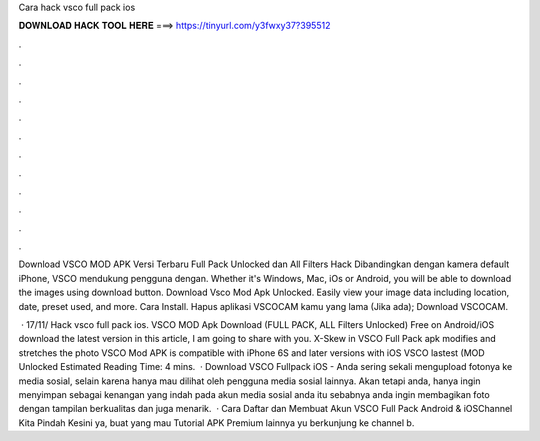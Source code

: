 Cara hack vsco full pack ios



𝐃𝐎𝐖𝐍𝐋𝐎𝐀𝐃 𝐇𝐀𝐂𝐊 𝐓𝐎𝐎𝐋 𝐇𝐄𝐑𝐄 ===> https://tinyurl.com/y3fwxy37?395512



.



.



.



.



.



.



.



.



.



.



.



.

Download VSCO MOD APK Versi Terbaru Full Pack Unlocked dan All Filters Hack Dibandingkan dengan kamera default iPhone, VSCO mendukung pengguna dengan. Whether it's Windows, Mac, iOs or Android, you will be able to download the images using download button. Download Vsco Mod Apk Unlocked. Easily view your image data including location, date, preset used, and more. Cara Install. Hapus aplikasi VSCOCAM kamu yang lama (Jika ada); Download VSCOCAM.

 · 17/11/ Hack vsco full pack ios. VSCO MOD Apk Download (FULL PACK, ALL Filters Unlocked) Free on Android/iOS download the latest version in this article, I am going to share with you. X-Skew in VSCO Full Pack apk modifies and stretches the photo VSCO Mod APK is compatible with iPhone 6S and later versions with iOS VSCO lastest (MOD Unlocked Estimated Reading Time: 4 mins.  · Download VSCO Fullpack iOS - Anda sering sekali mengupload fotonya ke media sosial, selain karena hanya mau dilihat oleh pengguna media sosial lainnya. Akan tetapi anda, hanya ingin menyimpan sebagai kenangan yang indah pada akun media sosial anda itu sebabnya anda ingin membagikan foto dengan tampilan berkualitas dan juga menarik.  · Cara Daftar dan Membuat Akun VSCO Full Pack Android & iOSChannel Kita Pindah Kesini ya, buat yang mau Tutorial APK Premium lainnya yu berkunjung ke channel b.

